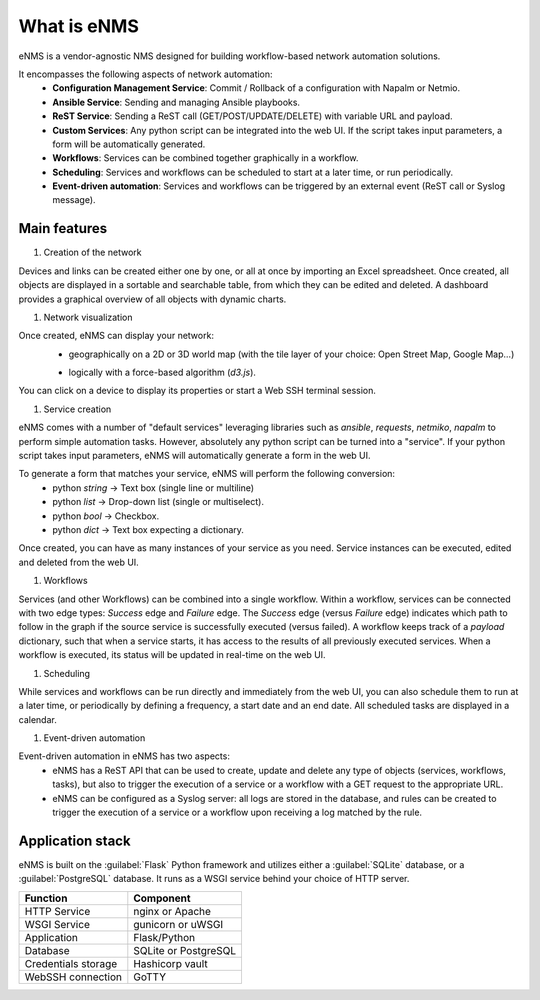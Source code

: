 ============
What is eNMS
============

eNMS is a vendor-agnostic NMS designed for building workflow-based network automation solutions.

.. image:: /_static/base/enms.png
   :alt: Compare logs
   :align: center

It encompasses the following aspects of network automation:
  - **Configuration Management Service**: Commit / Rollback of a configuration with Napalm or Netmio.
  - **Ansible Service**: Sending and managing Ansible playbooks.
  - **ReST Service**: Sending a ReST call (GET/POST/UPDATE/DELETE) with variable URL and payload.
  - **Custom Services**: Any python script can be integrated into the web UI. If the script takes input parameters, a form will be automatically generated.
  - **Workflows**: Services can be combined together graphically in a workflow.
  - **Scheduling**: Services and workflows can be scheduled to start at a later time, or run periodically.
  - **Event-driven automation**: Services and workflows can be triggered by an external event (ReST call or Syslog message).

Main features
-------------
    
1. Creation of the network

Devices and links can be created either one by one, or all at once by importing an Excel spreadsheet.
Once created, all objects are displayed in a sortable and searchable table, from which they can be edited and deleted.
A dashboard provides a graphical overview of all objects with dynamic charts.

.. image:: /_static/base/inventory.png
   :alt: Inventory
   :align: center

.. image:: /_static/base/dashboard.png
   :alt: Dashboard
   :align: center

#. Network visualization

Once created, eNMS can display your network:
  - geographically on a 2D or 3D world map (with the tile layer of your choice: Open Street Map, Google Map...)

  .. image:: /_static/base/enms.png
    :alt: Geographical View
    :align: center

  - logically with a force-based algorithm (`d3.js`).

  .. image:: /_static/base/logical_view.png
    :alt: Logical View
    :align: center

You can click on a device to display its properties or start a Web SSH terminal session.

#. Service creation

eNMS comes with a number of "default services" leveraging libraries such as `ansible`, `requests`, `netmiko`, `napalm`  to perform simple automation tasks. However, absolutely any python script can be turned into a "service".
If your python script takes input parameters, eNMS will automatically generate a form in the web UI.

To generate a form that matches your service, eNMS will perform the following conversion:
  - python `string` -> Text box (single line or multiline)
  - python `list` -> Drop-down list (single or multiselect).
  - python `bool` -> Checkbox.
  - python `dict` -> Text box expecting a dictionary.

.. image:: /_static/base/form_generation.png
  :alt: Form Generation
  :align: center

Once created, you can have as many instances of your service as you need. Service instances can be executed, edited and deleted from the web UI.

.. image:: /_static/base/service_management.png
  :alt: Service Management
  :align: center

#. Workflows

Services (and other Workflows) can be combined into a single workflow.
Within a workflow, services can be connected with two edge types: `Success` edge and `Failure` edge. The `Success` edge (versus `Failure` edge) indicates which path to follow in the graph if the source service is successfully executed (versus failed).
A workflow keeps track of a `payload` dictionary, such that when a service starts, it has access to the results of all previously executed services.
When a workflow is executed, its status will be updated in real-time on the web UI.

.. image:: /_static/base/workflow.png
  :alt: Workflow Builder
  :align: center

#. Scheduling

While services and workflows can be run directly and immediately from the web UI, you can also schedule them to run at a later time, or periodically by defining a frequency, a start date and an end date. All scheduled tasks are displayed in a calendar.

.. image:: /_static/base/calendar.png
  :alt: Calendar
  :align: center

#. Event-driven automation

Event-driven automation in eNMS has two aspects:
  - eNMS has a ReST API that can be used to create, update and delete any type of objects (services, workflows, tasks), but also to trigger the execution of a service or a workflow with a GET request to the appropriate URL. 
  - eNMS can be configured as a Syslog server: all logs are stored in the database, and rules can be created to trigger the execution of a service or a workflow upon receiving a log matched by the rule.

Application stack
-----------------

eNMS is built on the :guilabel:`Flask` Python framework and utilizes either a :guilabel:`SQLite` database, or a :guilabel:`PostgreSQL` database. It runs as a WSGI service behind your choice of HTTP server.

+----------------------------------------+------------------------------------+
|Function                                |Component                           |
+========================================+====================================+
|HTTP Service                            |nginx or Apache                     |
+----------------------------------------+------------------------------------+
|WSGI Service                            |gunicorn or uWSGI                   |
+----------------------------------------+------------------------------------+
|Application                             |Flask/Python                        |
+----------------------------------------+------------------------------------+
|Database                                |SQLite or PostgreSQL                |
+----------------------------------------+------------------------------------+
|Credentials storage                     |Hashicorp vault                     |
+----------------------------------------+------------------------------------+
|WebSSH connection                       |GoTTY                               |
+----------------------------------------+------------------------------------+
